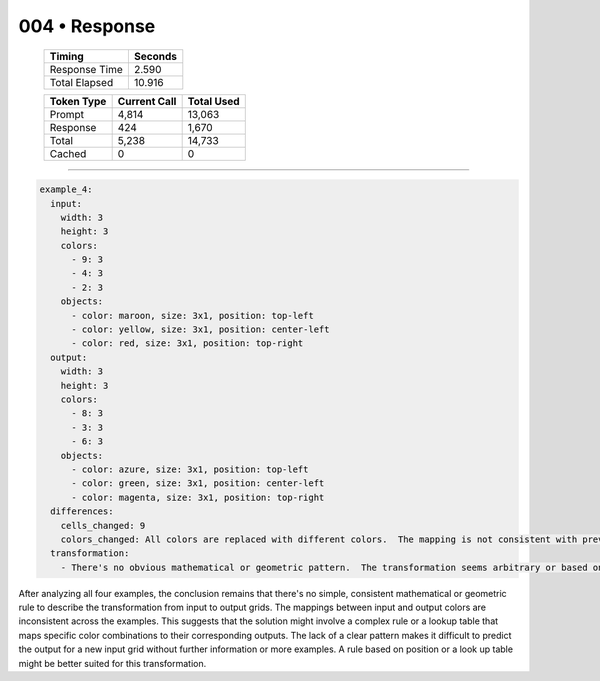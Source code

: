 .. sidebar:: meta
   :puzzle_id: 4-0d3d703e
   :timestamp: 24.307.195935
   :call_count: 4

   :model: models/gemini-1.5-flash-002

004 • Response
==============

   +----------------+--------------+
   | Timing         |      Seconds |
   +================+==============+
   | Response Time  |        2.590 |
   +----------------+--------------+
   | Total Elapsed  |       10.916 |
   +----------------+--------------+



   +----------------+--------------+-------------+
   | Token Type     | Current Call |  Total Used |
   +================+==============+=============+
   | Prompt         |        4,814 |      13,063 |
   +----------------+--------------+-------------+
   | Response       |          424 |       1,670 |
   +----------------+--------------+-------------+
   | Total          |        5,238 |      14,733 |
   +----------------+--------------+-------------+
   | Cached         |            0 |           0 |
   +----------------+--------------+-------------+


====


.. code-block:: yaml

   example_4:
     input:
       width: 3
       height: 3
       colors:
         - 9: 3
         - 4: 3
         - 2: 3
       objects:
         - color: maroon, size: 3x1, position: top-left
         - color: yellow, size: 3x1, position: center-left
         - color: red, size: 3x1, position: top-right
     output:
       width: 3
       height: 3
       colors:
         - 8: 3
         - 3: 3
         - 6: 3
       objects:
         - color: azure, size: 3x1, position: top-left
         - color: green, size: 3x1, position: center-left
         - color: magenta, size: 3x1, position: top-right
     differences:
       cells_changed: 9
       colors_changed: All colors are replaced with different colors.  The mapping is not consistent with previous examples. 9->8, 4->3, 2->6
     transformation:
       - There's no obvious mathematical or geometric pattern.  The transformation seems arbitrary or based on a lookup table.  The color mapping is not consistent across examples.

After analyzing all four examples, the conclusion remains that there's no simple, consistent mathematical or geometric rule to describe the transformation from input to output grids.  The mappings between input and output colors are inconsistent across the examples. This suggests that the solution might involve a complex rule or a lookup table that maps specific color combinations to their corresponding outputs.  The lack of a clear pattern makes it difficult to predict the output for a new input grid without further information or more examples.  A rule based on position or a look up table might be better suited for this transformation.



.. seealso::

   - :doc:`004-history`
   - :doc:`004-prompt`


